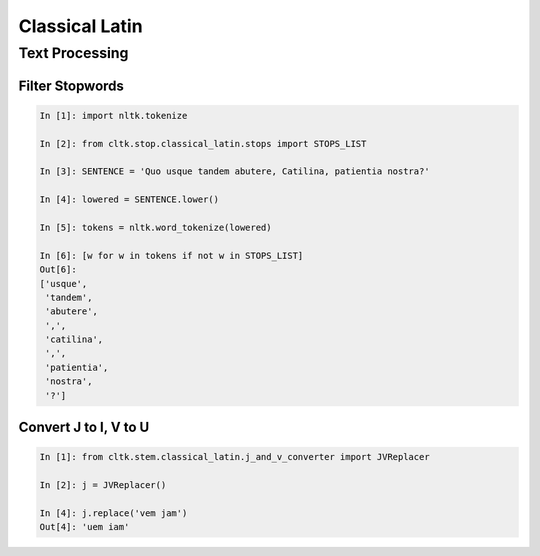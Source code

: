 Classical Latin
************************


Text Processing
===============

Filter Stopwords
----------------

.. code-block:: python

   In [1]: import nltk.tokenize

   In [2]: from cltk.stop.classical_latin.stops import STOPS_LIST

   In [3]: SENTENCE = 'Quo usque tandem abutere, Catilina, patientia nostra?'

   In [4]: lowered = SENTENCE.lower()

   In [5]: tokens = nltk.word_tokenize(lowered)

   In [6]: [w for w in tokens if not w in STOPS_LIST]
   Out[6]: 
   ['usque',
    'tandem',
    'abutere',
    ',',
    'catilina',
    ',',
    'patientia',
    'nostra',
    '?']

   
Convert J to I, V to U
----------------------

.. code-block:: python

   In [1]: from cltk.stem.classical_latin.j_and_v_converter import JVReplacer

   In [2]: j = JVReplacer()

   In [4]: j.replace('vem jam')
   Out[4]: 'uem iam'
